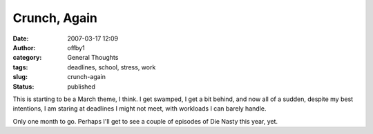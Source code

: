 Crunch, Again
#############
:date: 2007-03-17 12:09
:author: offby1
:category: General Thoughts
:tags: deadlines, school, stress, work
:slug: crunch-again
:status: published

This is starting to be a March theme, I think. I get swamped, I get a
bit behind, and now all of a sudden, despite my best intentions, I am
staring at deadlines I might not meet, with workloads I can barely
handle.

Only one month to go. Perhaps I'll get to see a couple of episodes of
Die Nasty this year, yet.
